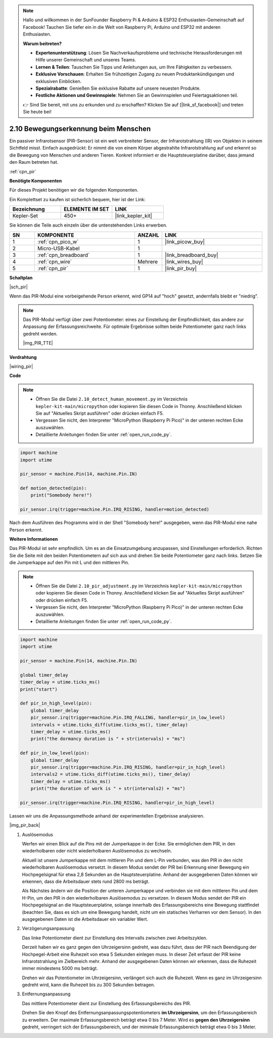 .. note::

    Hallo und willkommen in der SunFounder Raspberry Pi & Arduino & ESP32 Enthusiasten-Gemeinschaft auf Facebook! Tauchen Sie tiefer ein in die Welt von Raspberry Pi, Arduino und ESP32 mit anderen Enthusiasten.

    **Warum beitreten?**

    - **Expertenunterstützung**: Lösen Sie Nachverkaufsprobleme und technische Herausforderungen mit Hilfe unserer Gemeinschaft und unseres Teams.
    - **Lernen & Teilen**: Tauschen Sie Tipps und Anleitungen aus, um Ihre Fähigkeiten zu verbessern.
    - **Exklusive Vorschauen**: Erhalten Sie frühzeitigen Zugang zu neuen Produktankündigungen und exklusiven Einblicken.
    - **Spezialrabatte**: Genießen Sie exklusive Rabatte auf unsere neuesten Produkte.
    - **Festliche Aktionen und Gewinnspiele**: Nehmen Sie an Gewinnspielen und Feiertagsaktionen teil.

    👉 Sind Sie bereit, mit uns zu erkunden und zu erschaffen? Klicken Sie auf [|link_sf_facebook|] und treten Sie heute bei!

.. _py_pir:

2.10 Bewegungserkennung beim Menschen
=====================================

Ein passiver Infrarotsensor (PIR-Sensor) ist ein weit verbreiteter Sensor, der Infrarotstrahlung (IR) von Objekten in seinem Sichtfeld misst. 
Einfach ausgedrückt: Er nimmt die von einem Körper abgestrahlte Infrarotstrahlung auf und erkennt so die Bewegung von Menschen und anderen Tieren.
Konkret informiert er die Hauptsteuerplatine darüber, dass jemand den Raum betreten hat.

:ref:`cpn_pir`

**Benötigte Komponenten**

Für dieses Projekt benötigen wir die folgenden Komponenten.

Ein Komplettset zu kaufen ist sicherlich bequem, hier ist der Link:

.. list-table::
    :widths: 20 20 20
    :header-rows: 1

    *   - Bezeichnung
        - ELEMENTE IM SET
        - LINK
    *   - Kepler-Set
        - 450+
        - |link_kepler_kit|

Sie können die Teile auch einzeln über die untenstehenden Links erwerben.

.. list-table::
    :widths: 5 20 5 20
    :header-rows: 1

    *   - SN
        - KOMPONENTE
        - ANZAHL
        - LINK
    *   - 1
        - :ref:`cpn_pico_w`
        - 1
        - |link_picow_buy|
    *   - 2
        - Micro-USB-Kabel
        - 1
        - 
    *   - 3
        - :ref:`cpn_breadboard`
        - 1
        - |link_breadboard_buy|
    *   - 4
        - :ref:`cpn_wire`
        - Mehrere
        - |link_wires_buy|
    *   - 5
        - :ref:`cpn_pir`
        - 1
        - |link_pir_buy|


**Schaltplan**

|sch_pir|

Wenn das PIR-Modul eine vorbeigehende Person erkennt, wird GP14 auf "hoch" gesetzt, andernfalls bleibt er "niedrig".

.. note::
    Das PIR-Modul verfügt über zwei Potentiometer: eines zur Einstellung der Empfindlichkeit, das andere zur Anpassung der Erfassungsreichweite. Für optimale Ergebnisse sollten beide Potentiometer ganz nach links gedreht werden.

    |img_PIR_TTE|

**Verdrahtung**

|wiring_pir|

**Code**

.. note::

    * Öffnen Sie die Datei ``2.10_detect_human_movement.py`` im Verzeichnis ``kepler-kit-main/micropython`` oder kopieren Sie diesen Code in Thonny. Anschließend klicken Sie auf "Aktuelles Skript ausführen" oder drücken einfach F5.

    * Vergessen Sie nicht, den Interpreter "MicroPython (Raspberry Pi Pico)" in der unteren rechten Ecke auszuwählen.

    * Detaillierte Anleitungen finden Sie unter :ref:`open_run_code_py`.

.. code-block:: python

    import machine
    import utime

    pir_sensor = machine.Pin(14, machine.Pin.IN)

    def motion_detected(pin):
        print("Somebody here!")

    pir_sensor.irq(trigger=machine.Pin.IRQ_RISING, handler=motion_detected)

Nach dem Ausführen des Programms wird in der Shell "Somebody here!" ausgegeben, wenn das PIR-Modul eine nahe Person erkennt.

**Weitere Informationen**

Das PIR-Modul ist sehr empfindlich. Um es an die Einsatzumgebung anzupassen, sind Einstellungen erforderlich. Richten Sie die Seite mit den beiden Potentiometern auf sich aus und drehen Sie beide Potentiometer ganz nach links. Setzen Sie die Jumperkappe auf den Pin mit L und den mittleren Pin.

.. note::

    * Öffnen Sie die Datei ``2.10_pir_adjustment.py`` im Verzeichnis ``kepler-kit-main/micropython`` oder kopieren Sie diesen Code in Thonny. Anschließend klicken Sie auf "Aktuelles Skript ausführen" oder drücken einfach F5.

    * Vergessen Sie nicht, den Interpreter "MicroPython (Raspberry Pi Pico)" in der unteren rechten Ecke auszuwählen.

    * Detaillierte Anleitungen finden Sie unter :ref:`open_run_code_py`.

.. code-block:: python

    import machine
    import utime

    pir_sensor = machine.Pin(14, machine.Pin.IN)

    global timer_delay
    timer_delay = utime.ticks_ms()
    print("start")

    def pir_in_high_level(pin):
        global timer_delay    
        pir_sensor.irq(trigger=machine.Pin.IRQ_FALLING, handler=pir_in_low_level)    
        intervals = utime.ticks_diff(utime.ticks_ms(), timer_delay)
        timer_delay = utime.ticks_ms()
        print("the dormancy duration is " + str(intervals) + "ms")

    def pir_in_low_level(pin):
        global timer_delay    
        pir_sensor.irq(trigger=machine.Pin.IRQ_RISING, handler=pir_in_high_level) 
        intervals2 = utime.ticks_diff(utime.ticks_ms(), timer_delay)
        timer_delay = utime.ticks_ms()        
        print("the duration of work is " + str(intervals2) + "ms")

    pir_sensor.irq(trigger=machine.Pin.IRQ_RISING, handler=pir_in_high_level) 

Lassen wir uns die Anpassungsmethode anhand der experimentellen Ergebnisse analysieren.

|img_pir_back|

1. Auslösemodus

   Werfen wir einen Blick auf die Pins mit der Jumperkappe in der Ecke.
   Sie ermöglichen dem PIR, in den wiederholbaren oder nicht wiederholbaren Auslösemodus zu wechseln.

   Aktuell ist unsere Jumperkappe mit dem mittleren Pin und dem L-Pin verbunden, was den PIR in den nicht wiederholbaren Auslösemodus versetzt.
   In diesem Modus sendet der PIR bei Erkennung einer Bewegung ein Hochpegelsignal für etwa 2,8 Sekunden an die Hauptsteuerplatine.
   Anhand der ausgegebenen Daten können wir erkennen, dass die Arbeitsdauer stets rund 2800 ms beträgt.

   Als Nächstes ändern wir die Position der unteren Jumperkappe und verbinden sie mit dem mittleren Pin und dem H-Pin, um den PIR in den wiederholbaren Auslösemodus zu versetzen.
   In diesem Modus sendet der PIR ein Hochpegelsignal an die Hauptsteuerplatine, solange innerhalb des Erfassungsbereichs eine Bewegung stattfindet (beachten Sie, dass es sich um eine Bewegung handelt, nicht um ein statisches Verharren vor dem Sensor).
   In den ausgegebenen Daten ist die Arbeitsdauer ein variabler Wert.

#. Verzögerungsanpassung

   Das linke Potentiometer dient zur Einstellung des Intervalls zwischen zwei Arbeitszyklen.
   
   Derzeit haben wir es ganz gegen den Uhrzeigersinn gedreht, was dazu führt, dass der PIR nach Beendigung der Hochpegel-Arbeit eine Ruhezeit von etwa 5 Sekunden einlegen muss. In dieser Zeit erfasst der PIR keine Infrarotstrahlung im Zielbereich mehr.
   Anhand der ausgegebenen Daten können wir erkennen, dass die Ruhezeit immer mindestens 5000 ms beträgt.

   Drehen wir das Potentiometer im Uhrzeigersinn, verlängert sich auch die Ruhezeit. Wenn es ganz im Uhrzeigersinn gedreht wird, kann die Ruhezeit bis zu 300 Sekunden betragen.

#. Entfernungsanpassung

   Das mittlere Potentiometer dient zur Einstellung des Erfassungsbereichs des PIR.
   
   Drehen Sie den Knopf des Entfernungsanpassungspotentiometers **im Uhrzeigersinn**, um den Erfassungsbereich zu erweitern. Der maximale Erfassungsbereich beträgt etwa 0 bis 7 Meter.
   Wird es **gegen den Uhrzeigersinn** gedreht, verringert sich der Erfassungsbereich, und der minimale Erfassungsbereich beträgt etwa 0 bis 3 Meter.
